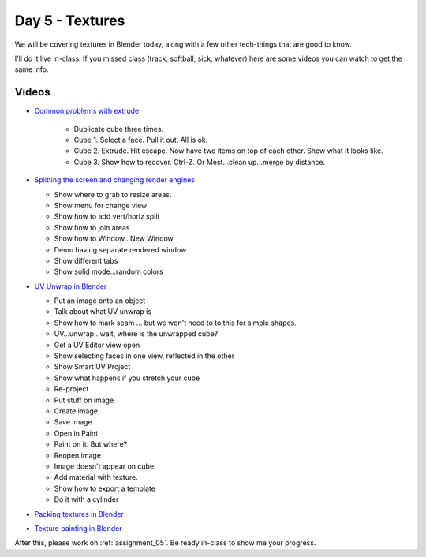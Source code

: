 Day 5 - Textures
=================

We will be covering textures in Blender today, along with a few other tech-things
that are good to know.

I'll do it live in-class.
If you missed class
(track, softball, sick, whatever) here are some videos you can watch to get the
same info.

Videos
------

* `Common problems with extrude <https://youtu.be/V4PG30MjVwM?>`_

   * Duplicate cube three times.
   * Cube 1. Select a face. Pull it out. All is ok.
   * Cube 2. Extrude. Hit escape. Now have two items on top of each other. Show what it looks like.
   * Cube 3. Show how to recover. Ctrl-Z. Or Mest...clean up...merge by distance.

* `Splitting the screen and changing render engines <https://youtu.be/EbZ7Jv_Gxls>`_

  * Show where to grab to resize areas.
  * Show menu for change view
  * Show how to add vert/horiz split
  * Show how to join areas
  * Show how to Window...New Window
  * Demo having separate rendered window
  * Show different tabs
  * Show solid mode...random colors

* `UV Unwrap in Blender <https://youtu.be/kmBAsk_8k2g>`_

  * Put an image onto an object
  * Talk about what UV unwrap is
  * Show how to mark seam ... but we won't need to to this for simple shapes.
  * UV...unwrap...wait, where is the unwrapped cube?
  * Get a UV Editor view open
  * Show selecting faces in one view, reflected in the other
  * Show Smart UV Project
  * Show what happens if you stretch your cube
  * Re-project
  * Put stuff on image
  * Create image
  * Save image
  * Open in Paint
  * Paint on it. But where?
  * Reopen image
  * Image doesn't appear on cube.
  * Add material with texture.
  * Show how to export a template
  * Do it with a cylinder

* `Packing textures in Blender <https://youtu.be/iK7OB49jHTU>`_
* `Texture painting in Blender <https://youtu.be/4b-cLFZCyGQ>`_

After this, please work on :ref:`assignment_05`. Be ready in-class to show me
your progress.
